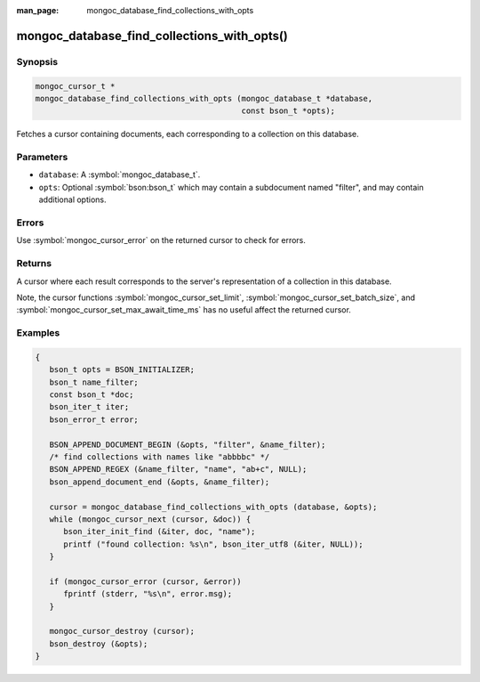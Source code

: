 :man_page: mongoc_database_find_collections_with_opts

mongoc_database_find_collections_with_opts()
============================================

Synopsis
--------

.. code-block:: c

  mongoc_cursor_t *
  mongoc_database_find_collections_with_opts (mongoc_database_t *database,
                                              const bson_t *opts);

Fetches a cursor containing documents, each corresponding to a collection on this database.

Parameters
----------

* ``database``: A :symbol:`mongoc_database_t`.
* ``opts``: Optional :symbol:`bson:bson_t` which may contain a subdocument named "filter", and may contain additional options.

Errors
------

Use :symbol:`mongoc_cursor_error` on the returned cursor to check for errors.

Returns
-------

A cursor where each result corresponds to the server's representation of a collection in this database.

Note, the cursor functions :symbol:`mongoc_cursor_set_limit`, :symbol:`mongoc_cursor_set_batch_size`, and :symbol:`mongoc_cursor_set_max_await_time_ms` has no useful affect the returned cursor.

Examples
--------

.. code-block:: c

  {
     bson_t opts = BSON_INITIALIZER;
     bson_t name_filter;
     const bson_t *doc;
     bson_iter_t iter;
     bson_error_t error;

     BSON_APPEND_DOCUMENT_BEGIN (&opts, "filter", &name_filter);
     /* find collections with names like "abbbbc" */
     BSON_APPEND_REGEX (&name_filter, "name", "ab+c", NULL);
     bson_append_document_end (&opts, &name_filter);

     cursor = mongoc_database_find_collections_with_opts (database, &opts);
     while (mongoc_cursor_next (cursor, &doc)) {
        bson_iter_init_find (&iter, doc, "name");
        printf ("found collection: %s\n", bson_iter_utf8 (&iter, NULL));
     }

     if (mongoc_cursor_error (cursor, &error))
        fprintf (stderr, "%s\n", error.msg);
     }

     mongoc_cursor_destroy (cursor);
     bson_destroy (&opts);
  }

